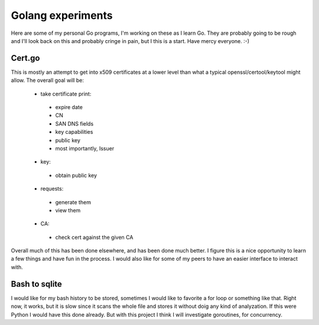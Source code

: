 Golang experiments
==================

Here are some of my personal Go programs, I'm working on these as I learn Go. They are probably going to be rough and I'll look back on this and probably cringe in pain, but I this is a start. Have mercy everyone. :-)

Cert.go
-------
This is mostly an attempt to get into x509 certificates at a lower level than what a typical openssl/certool/keytool might allow. 
The overall goal will be:
 - take certificate print:
  * expire date
  * CN
  * SAN DNS fields
  * key capabilities
  * public key
  * most importantly, Issuer
 - key:
  * obtain public key
 - requests:
  * generate them
  * view them
 - CA:
  * check cert against the given CA

Overall much of this has been done elsewhere, and has been done much better. I figure this is a nice opportunity to learn a few things and have fun in the process. I would also like for some of my peers to have an easier interface to interact with.

Bash to sqlite
--------------
I would like for my bash history to be stored, sometimes I would like to favorite a for loop or something like that. Right now, it works, but it is slow since it scans the whole file and stores it without doig any kind of analyzation. If this were Python I would have this done already. But with this project I think I will investigate goroutines, for concurrency.
